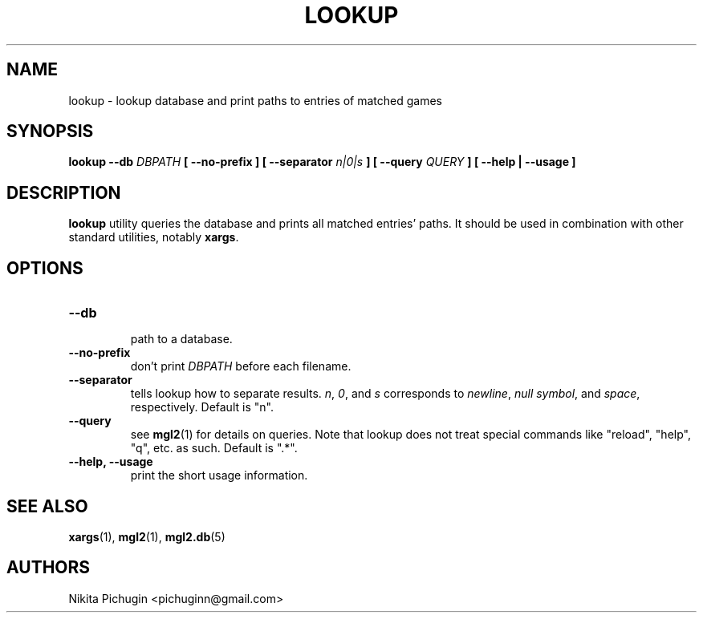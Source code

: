 .TH LOOKUP 1 "February 2014"
.SH NAME
.PP
lookup \- lookup database and print paths to entries of matched games
.SH SYNOPSIS
.PP
.B lookup \-\-db 
.I DBPATH 
.B [ \-\-no\-prefix ] [ \-\-separator 
.I n|0|s
.B ] [ \-\-query 
.I QUERY
.B ] [ --help | --usage ]
.SH DESCRIPTION
.PP 
.B lookup
utility queries the database and prints all matched entries' paths. It 
should be used in combination with other standard utilities, notably 
.BR xargs .
.SH OPTIONS
.PP
.TP
.B \-\-db
.br
path to a database.
.TP
.B \-\-no\-prefix
.br
don't print
.I DBPATH
before each filename.
.TP
.B \-\-separator
.br
tells lookup how to separate results. 
.IR n ,
.IR 0 ,
and
.I s
corresponds to
.IR newline ,
.I null
.IR symbol ,
and
.IR space ,
respectively. Default is "n".
.TP
.B \-\-query
.br
see
.BR mgl2 (1)
for details on queries. Note that lookup does not treat special commands like
"reload", "help", "q", etc. as such. Default is ".*".
.TP
.B \-\-help, \-\-usage
.br
print the short usage information.
.SH SEE ALSO
.PP
.BR xargs (1),
.BR mgl2 (1),
.BR mgl2.db (5)
.SH AUTHORS
.PP
Nikita Pichugin <pichuginn@gmail.com>

